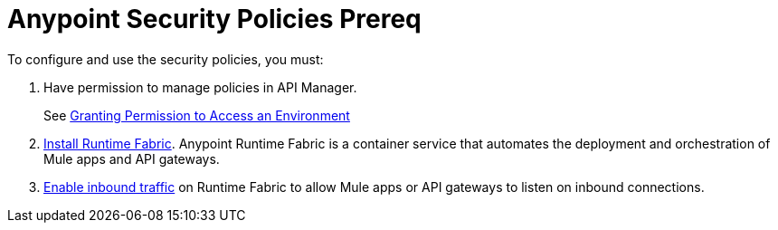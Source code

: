 = Anypoint Security Policies Prereq

//Included in security policies topics


To configure and use the security policies, you must:

. Have permission to manage policies in API Manager.
+ 
See xref:2.x@api-manager::environment-permission-task.adoc[Granting Permission to Access an Environment]
. xref:runtime-fabric::install-create-rtf-arm.adoc[Install Runtime Fabric]. Anypoint Runtime Fabric is a container service that automates the deployment and orchestration of Mule apps and API gateways.
. xref:runtime-fabric::enable-inbound-traffic.adoc[Enable inbound traffic] on Runtime Fabric to allow Mule apps or API gateways to listen on inbound connections.